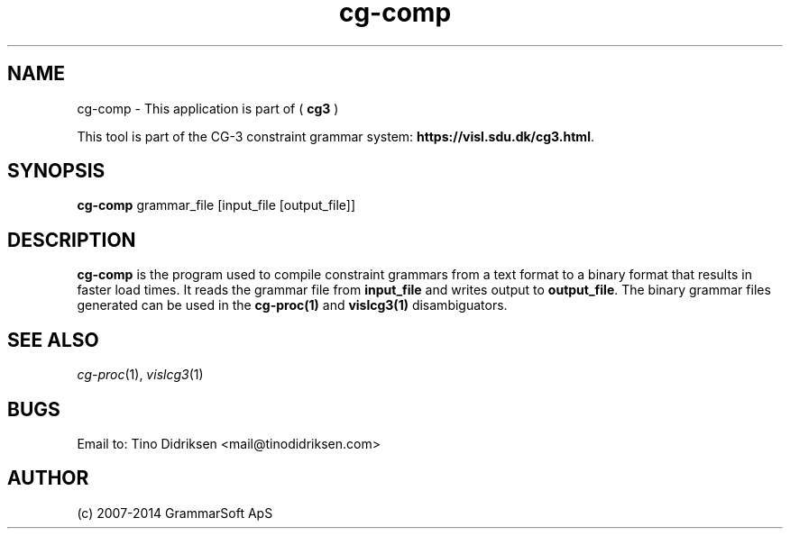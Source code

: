 .TH cg-comp 1 2014-05-07 "" ""
.SH NAME
cg-comp \- This application is part of (
.B cg3
)
.PP
This tool is part of the CG-3
constraint grammar system: \fBhttps://visl.sdu.dk/cg3.html\fR.
.SH SYNOPSIS
.B cg-comp
grammar_file [input_file [output_file]]
.SH DESCRIPTION
.BR cg-comp
is the program used to compile constraint grammars from a text format
to a binary format that results in faster load times. It reads the
grammar file from \fBinput_file\fR and writes output
to \fBoutput_file\fR. The binary grammar files generated can be used
in the \fBcg\-proc(1)\fR and \fBvislcg3(1)\fR disambiguators.
.RE
.RS
.SH SEE ALSO
.I cg-proc\fR(1),
.I vislcg3\fR(1)
.SH BUGS
Email to: Tino Didriksen <mail@tinodidriksen.com>
.SH AUTHOR
(c) 2007-2014 GrammarSoft ApS


